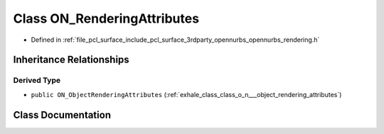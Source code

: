 .. _exhale_class_class_o_n___rendering_attributes:

Class ON_RenderingAttributes
============================

- Defined in :ref:`file_pcl_surface_include_pcl_surface_3rdparty_opennurbs_opennurbs_rendering.h`


Inheritance Relationships
-------------------------

Derived Type
************

- ``public ON_ObjectRenderingAttributes`` (:ref:`exhale_class_class_o_n___object_rendering_attributes`)


Class Documentation
-------------------


.. doxygenclass:: ON_RenderingAttributes
   :members:
   :protected-members:
   :undoc-members: